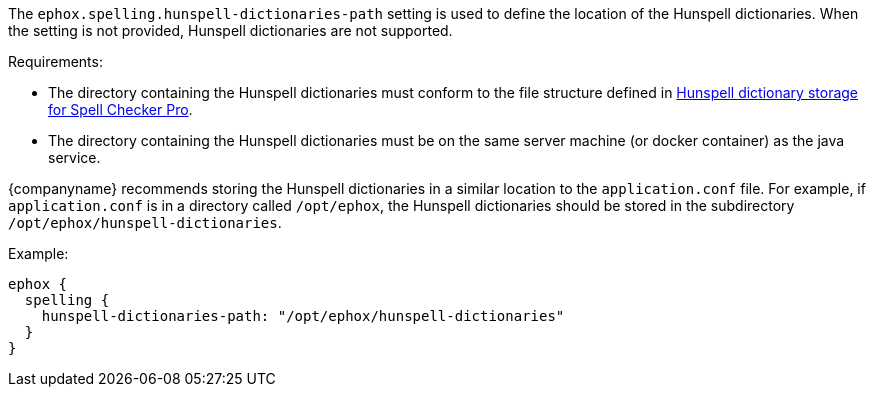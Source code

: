 The `ephox.spelling.hunspell-dictionaries-path` setting is used to define the location of the Hunspell dictionaries. When the setting is not provided, Hunspell dictionaries are not supported.

Requirements:

* The directory containing the Hunspell dictionaries must conform to the file structure defined in xref:self-hosting-hunspell.adoc#hunspelldictionarystorageforspellcheckerpro[Hunspell dictionary storage for Spell Checker Pro].
* The directory containing the Hunspell dictionaries must be on the same server machine (or docker container) as the java service.

{companyname} recommends storing the Hunspell dictionaries in a similar location to the `application.conf` file. For example, if `application.conf` is in a directory called `/opt/ephox`, the Hunspell dictionaries should be stored in the subdirectory `/opt/ephox/hunspell-dictionaries`.

Example:

[source, conf]
----
ephox {
  spelling {
    hunspell-dictionaries-path: "/opt/ephox/hunspell-dictionaries"
  }
}
----
